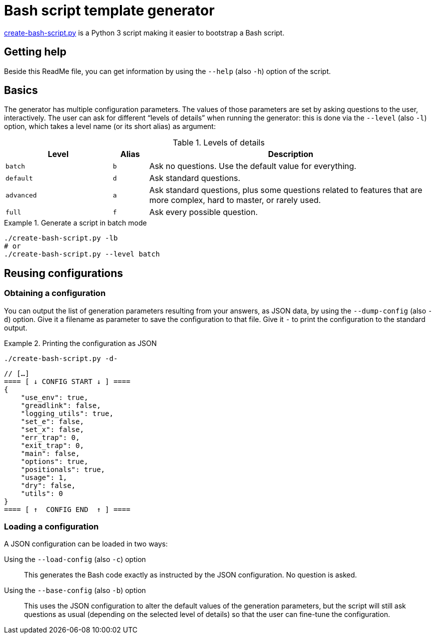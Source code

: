 = Bash script template generator

link:create-bash-script.py[] is a Python{nbsp}3 script making it easier to bootstrap a Bash script.


== Getting help

Beside this ReadMe file, you can get information by using the `--help` (also `-h`) option of the script.


== Basics

The generator has multiple configuration parameters.
The values of those parameters are set by asking questions to the user, interactively.
The user can ask for different “levels of details” when running the generator: this is done via the `--level` (also `-l`) option, which takes a level name (or its short alias) as argument:

.Levels of details
[cols = "3m, m, 8d", options = "header"]
|===
| Level
| Alias
| Description

| batch
| b
| Ask no questions.
Use the default value for everything.

| default
| d
| Ask standard questions.

| advanced
| a
| Ask standard questions, plus some questions related to features that are more complex, hard to master, or rarely used.

| full
| f
| Ask every possible question.
|===

.Generate a script in batch mode
====
[source, bash]
----
./create-bash-script.py -lb
# or
./create-bash-script.py --level batch
----
====


== Reusing configurations

=== Obtaining a configuration

You can output the list of generation parameters resulting from your answers, as JSON data, by using the `--dump-config` (also `-d`) option.
Give it a filename as parameter to save the configuration to that file.
Give it `-` to print the configuration to the standard output.

.Printing the configuration as JSON
====
[source, bash]
----
./create-bash-script.py -d-
----

[source, json]
----
// […]
==== [ ↓ CONFIG START ↓ ] ====
{
    "use_env": true,
    "greadlink": false,
    "logging_utils": true,
    "set_e": false,
    "set_x": false,
    "err_trap": 0,
    "exit_trap": 0,
    "main": false,
    "options": true,
    "positionals": true,
    "usage": 1,
    "dry": false,
    "utils": 0
}
==== [ ↑  CONFIG END  ↑ ] ====
----
====


=== Loading a configuration

A JSON configuration can be loaded in two ways:

Using the `--load-config` (also `-c`) option::
This generates the Bash code exactly as instructed by the JSON configuration.
No question is asked.

Using the `--base-config` (also `-b`) option::
This uses the JSON configuration to alter the default values of the generation parameters, but the script will still ask questions as usual (depending on the selected level of details) so that the user can fine-tune the configuration.

